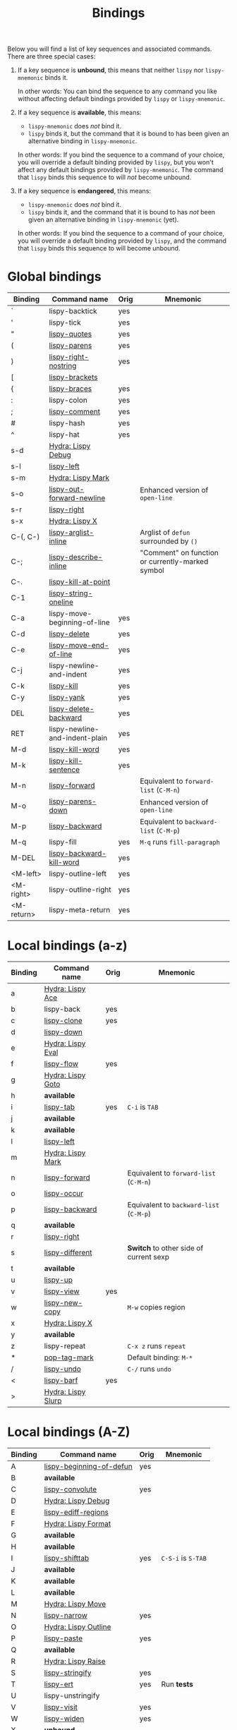 #+TITLE: Bindings
Below you will find a list of key sequences and associated commands.
There are three special cases:

1. If a key sequence is *unbound*, this means that neither =lispy= nor
   =lispy-mnemonic= binds it.

   In other words: You can bind the sequence to any command you like
   without affecting default bindings provided by =lispy= or
   =lispy-mnemonic=.

2. If a key sequence is *available*, this means:

   - =lispy-mnemonic= does /not/ bind it.
   - =lispy= binds it, but the command that it is bound to has been
     given an alternative binding in =lispy-mnemonic=.

   In other words: If you bind the sequence to a command of your
   choice, you will override a default binding provided by =lispy=,
   but you won't affect any default bindings provided by
   =lispy-mnemonic=. The command that =lispy= binds this sequence to
   will /not/ become unbound.

3. If a key sequence is *endangered*, this means:

   - =lispy-mnemonic= does /not/ bind it.
   - =lispy= binds it, and the command that it is bound to has /not/
     been given an alternative binding in =lispy-mnemonic= (yet).

   In other words: If you bind the sequence to a command of your
   choice, you will override a default binding provided by =lispy=,
   and the command that =lispy= binds this sequence to will become
   unbound.

* Global bindings
  | Binding    | Command name                   | Orig | Mnemonic                                         |
  |------------+--------------------------------+------+--------------------------------------------------|
  | `          | lispy-backtick                 | yes  |                                                  |
  | '          | lispy-tick                     | yes  |                                                  |
  | "          | [[http://oremacs.com/lispy/#lispy-quotes][lispy-quotes]]                   | yes  |                                                  |
  | (          | [[http://oremacs.com/lispy/#lispy-parens][lispy-parens]]                   | yes  |                                                  |
  | )          | [[http://oremacs.com/lispy/#lispy-right-nostring][lispy-right-nostring]]           | yes  |                                                  |
  | [          | [[http://oremacs.com/lispy/#lispy-brackets][lispy-brackets]]                 |      |                                                  |
  | {          | [[http://oremacs.com/lispy/#lispy-braces][lispy-braces]]                   | yes  |                                                  |
  | :          | lispy-colon                    | yes  |                                                  |
  | ;          | [[http://oremacs.com/lispy/#lispy-comment][lispy-comment]]                  | yes  |                                                  |
  | #          | lispy-hash                     | yes  |                                                  |
  | ^          | lispy-hat                      | yes  |                                                  |
  | s-d        | [[https://github.com/itsjeyd/lispy-mnemonic/blob/master/bindings.org#lispy-debug-s-d-d][Hydra: Lispy Debug]]             |      |                                                  |
  | s-l        | [[http://oremacs.com/lispy/#lispy-left][lispy-left]]                     |      |                                                  |
  | s-m        | [[https://github.com/itsjeyd/lispy-mnemonic/blob/master/bindings.org#lispy-mark-s-m-m][Hydra: Lispy Mark]]              |      |                                                  |
  | s-o        | [[http://oremacs.com/lispy/#lispy-out-forward-newline][lispy-out-forward-newline]]      |      | Enhanced version of =open-line=                  |
  | s-r        | [[http://oremacs.com/lispy/#lispy-right][lispy-right]]                    |      |                                                  |
  | s-x        | [[https://github.com/itsjeyd/lispy-mnemonic/blob/master/bindings.org#lispy-x-s-x-x][Hydra: Lispy X]]                 |      |                                                  |
  | C-(, C-)   | [[http://oremacs.com/lispy/#lispy-arglist-inline][lispy-arglist-inline]]           |      | Arglist of =defun= surrounded by =()=            |
  | C-;        | [[http://oremacs.com/lispy/#lispy-describe-inline][lispy-describe-inline]]          |      | "Comment" on function or currently-marked symbol |
  | C-.        | [[http://oremacs.com/lispy/#lispy-kill-at-point][lispy-kill-at-point]]            |      |                                                  |
  | C-1        | [[http://oremacs.com/lispy/#lispy-string-oneline][lispy-string-oneline]]           |      |                                                  |
  | C-a        | lispy-move-beginning-of-line   | yes  |                                                  |
  | C-d        | [[http://oremacs.com/lispy/#lispy-delete][lispy-delete]]                   | yes  |                                                  |
  | C-e        | [[http://oremacs.com/lispy/#lispy-move-end-of-line][lispy-move-end-of-line]]         | yes  |                                                  |
  | C-j        | lispy-newline-and-indent       | yes  |                                                  |
  | C-k        | [[http://oremacs.com/lispy/#lispy-kill][lispy-kill]]                     | yes  |                                                  |
  | C-y        | [[http://oremacs.com/lispy/#lispy-yank][lispy-yank]]                     | yes  |                                                  |
  | DEL        | [[http://oremacs.com/lispy/#lispy-delete-backward][lispy-delete-backward]]          | yes  |                                                  |
  | RET        | lispy-newline-and-indent-plain | yes  |                                                  |
  | M-d        | [[http://oremacs.com/lispy/#lispy-kill-word][lispy-kill-word]]                | yes  |                                                  |
  | M-k        | [[http://oremacs.com/lispy/#lispy-kill-sentence][lispy-kill-sentence]]            | yes  |                                                  |
  | M-n        | [[http://oremacs.com/lispy/#lispy-forward][lispy-forward]]                  |      | Equivalent to =forward-list= (=C-M-n=)           |
  | M-o        | [[http://oremacs.com/lispy/#lispy-parens-down][lispy-parens-down]]              |      | Enhanced version of =open-line=                  |
  | M-p        | [[http://oremacs.com/lispy/#lispy-backward][lispy-backward]]                 |      | Equivalent to =backward-list= (=C-M-p=)          |
  | M-q        | lispy-fill                     | yes  | =M-q= runs =fill-paragraph=                      |
  | M-DEL      | [[http://oremacs.com/lispy/#lispy-backward-kill-word][lispy-backward-kill-word]]       | yes  |                                                  |
  | <M-left>   | lispy-outline-left             | yes  |                                                  |
  | <M-right>  | lispy-outline-right            | yes  |                                                  |
  | <M-return> | lispy-meta-return              | yes  |                                                  |
  |------------+--------------------------------+------+--------------------------------------------------|

* Local bindings (a-z)
  | Binding | Command name       | Orig | Mnemonic                                |
  |---------+--------------------+------+-----------------------------------------|
  | a       | [[https://github.com/itsjeyd/lispy-mnemonic/blob/master/bindings.org#lispy-ace-a][Hydra: Lispy Ace]]   |      |                                         |
  | b       | lispy-back         | yes  |                                         |
  | c       | [[http://oremacs.com/lispy/#lispy-clone][lispy-clone]]        | yes  |                                         |
  | d       | [[http://oremacs.com/lispy/#lispy-down][lispy-down]]         |      |                                         |
  | e       | [[https://github.com/itsjeyd/lispy-mnemonic/blob/master/bindings.org#lispy-eval-e][Hydra: Lispy Eval]]  |      |                                         |
  | f       | [[http://oremacs.com/lispy/#lispy-flow][lispy-flow]]         | yes  |                                         |
  | g       | [[https://github.com/itsjeyd/lispy-mnemonic/blob/master/bindings.org#lispy-goto-g][Hydra: Lispy Goto]]  |      |                                         |
  | h       | *available*        |      |                                         |
  | i       | [[http://oremacs.com/lispy/#lispy-tab][lispy-tab]]          | yes  | =C-i= is =TAB=                          |
  | j       | *available*        |      |                                         |
  | k       | *available*        |      |                                         |
  | l       | [[http://oremacs.com/lispy/#lispy-left][lispy-left]]         |      |                                         |
  | m       | [[https://github.com/itsjeyd/lispy-mnemonic/blob/master/bindings.org#lispy-mark-s-m-m][Hydra: Lispy Mark]]  |      |                                         |
  | n       | [[http://oremacs.com/lispy/#lispy-forward][lispy-forward]]      |      | Equivalent to =forward-list= (=C-M-n=)  |
  | o       | [[http://oremacs.com/lispy/#lispy-occur][lispy-occur]]        |      |                                         |
  | p       | [[http://oremacs.com/lispy/#lispy-backward][lispy-backward]]     |      | Equivalent to =backward-list= (=C-M-p=) |
  | q       | *available*        |      |                                         |
  | r       | [[http://oremacs.com/lispy/#lispy-right][lispy-right]]        |      |                                         |
  | s       | [[http://oremacs.com/lispy/#lispy-different][lispy-different]]    |      | *Switch* to other side of current sexp  |
  | t       | *available*        |      |                                         |
  | u       | [[http://oremacs.com/lispy/#lispy-up][lispy-up]]           |      |                                         |
  | v       | [[http://oremacs.com/lispy/#lispy-view][lispy-view]]         | yes  |                                         |
  | w       | [[http://oremacs.com/lispy/#lispy-new-copy][lispy-new-copy]]     |      | =M-w= copies region                     |
  | x       | [[https://github.com/itsjeyd/lispy-mnemonic/blob/master/bindings.org#lispy-x-s-x-x][Hydra: Lispy X]]     |      |                                         |
  | y       | *available*        |      |                                         |
  | z       | lispy-repeat       |      | =C-x z= runs =repeat=                   |
  | *       | [[http://oremacs.com/lispy/#pop-tag-mark][pop-tag-mark]]       |      | Default binding: =M-*=                  |
  | /       | [[http://oremacs.com/lispy/#lispy-undo][lispy-undo]]         |      | =C-/= runs =undo=                       |
  | <       | [[http://oremacs.com/lispy/#lispy-barf][lispy-barf]]         | yes  |                                         |
  | >       | [[https://github.com/itsjeyd/lispy-mnemonic/blob/master/bindings.org#lispy-slurp-][Hydra: Lispy Slurp]] |      |                                         |
  |---------+--------------------+------+-----------------------------------------|

* Local bindings (A-Z)
  | Binding | Command name             | Orig | Mnemonic           |
  |---------+--------------------------+------+--------------------|
  | A       | [[http://oremacs.com/lispy/#lispy-beginning-of-defun][lispy-beginning-of-defun]] | yes  |                    |
  | B       | *available*              |      |                    |
  | C       | [[http://oremacs.com/lispy/#lispy-convolute][lispy-convolute]]          | yes  |                    |
  | D       | [[https://github.com/itsjeyd/lispy-mnemonic/blob/master/bindings.org#lispy-debug-s-d-d][Hydra: Lispy Debug]]       |      |                    |
  | E       | [[http://oremacs.com/lispy/#lispy-ediff-regions][lispy-ediff-regions]]      |      |                    |
  | F       | [[https://github.com/itsjeyd/lispy-mnemonic/blob/master/bindings.org#lispy-format-f][Hydra: Lispy Format]]      |      |                    |
  | G       | *available*              |      |                    |
  | H       | *available*              |      |                    |
  | I       | [[http://oremacs.com/lispy/#lispy-shifttab][lispy-shifttab]]           | yes  | =C-S-i= is =S-TAB= |
  | J       | *available*              |      |                    |
  | K       | *available*              |      |                    |
  | L       | *available*              |      |                    |
  | M       | [[https://github.com/itsjeyd/lispy-mnemonic/blob/master/bindings.org#lispy-move-m][Hydra: Lispy Move]]        |      |                    |
  | N       | [[http://oremacs.com/lispy/#lispy-narrow][lispy-narrow]]             | yes  |                    |
  | O       | [[https://github.com/itsjeyd/lispy-mnemonic/blob/master/bindings.org#lispy-outline-o][Hydra: Lispy Outline]]     |      |                    |
  | P       | [[http://oremacs.com/lispy/#lispy-paste][lispy-paste]]              | yes  |                    |
  | Q       | *available*              |      |                    |
  | R       | [[https://github.com/itsjeyd/lispy-mnemonic/blob/master/bindings.org#lispy-raise-r][Hydra: Lispy Raise]]       |      |                    |
  | S       | [[http://oremacs.com/lispy/#lispy-stringify][lispy-stringify]]          | yes  |                    |
  | T       | [[http://oremacs.com/lispy/#lispy-ert][lispy-ert]]                | yes  | Run *tests*        |
  | U       | lispy-unstringify        |      |                    |
  | V       | [[http://oremacs.com/lispy/#lispy-visit][lispy-visit]]              | yes  |                    |
  | W       | [[http://oremacs.com/lispy/#lispy-widen][lispy-widen]]              | yes  |                    |
  | X       | *unbound*                |      |                    |
  | Y       | *unbound*                |      |                    |
  | Z       | *available*              |      |                    |
  | SPC     | [[http://oremacs.com/lispy/#lispy-space][lispy-space]]              | yes  |                    |
  |---------+--------------------------+------+--------------------|

* Hydras
** Lispy Ace: =a=
   :PROPERTIES:
   :CUSTOM_ID: lispy-ace
   :END:

   | Binding | Command name             |
   |---------+--------------------------|
   | c       | [[http://oremacs.com/lispy/#lispy-ace-char][lispy-ace-char]]           |
   | p       | [[http://oremacs.com/lispy/#lispy-ace-paren][lispy-ace-paren]]          |
   | r       | [[http://oremacs.com/lispy/#lispy-ace-symbol-replace][lispy-ace-symbol-replace]] |
   | s       | [[http://oremacs.com/lispy/#lispy-ace-symbol][lispy-ace-symbol]]         |
   | w       | [[http://oremacs.com/lispy/#lispy-ace-subword][lispy-ace-subword]]        |
   | d       | [[http://oremacs.com/lispy/#lispy-goto-def-ace][lispy-goto-def-ace]]       |
   | t       | [[http://oremacs.com/lispy/#lispy-teleport][lispy-teleport]]           |
   |---------+--------------------------|

** Lispy Debug: =s-d=, =D=
   :PROPERTIES:
   :CUSTOM_ID: lispy-debug
   :END:

   | Binding | Command name        |
   |---------+---------------------|
   | e       | [[http://oremacs.com/lispy/#lispy-edebug][lispy-edebug]]        |
   | s       | [[http://oremacs.com/lispy/#lispy-debug-step-in][lispy-debug-step-in]] |
   | S       | [[http://oremacs.com/lispy/#lispy-edebug-stop][lispy-edebug-stop]]   |
   | d       | [[http://oremacs.com/lispy/#lispy-describe][lispy-describe]]      |
   |---------+---------------------|

** Lispy Eval: =e=
   :PROPERTIES:
   :CUSTOM_ID: lispy-eval
   :END:

   | Binding | Command name            |
   |---------+-------------------------|
   | e       | [[http://oremacs.com/lispy/#lispy-eval][lispy-eval]]              |
   | r       | [[http://oremacs.com/lispy/#lispy-eval-and-replace][lispy-eval-and-replace]]  |
   | o       | [[http://oremacs.com/lispy/#lispy-eval-other-window][lispy-eval-other-window]] |
   | i       | [[http://oremacs.com/lispy/#lispy-eval-and-insert][lispy-eval-and-insert]]   |
   | c       | [[http://oremacs.com/lispy/#lispy-eval-and-comment][lispy-eval-and-comment]]  |
   |---------+-------------------------|

** Lispy Format: =F=
   :PROPERTIES:
   :CUSTOM_ID: lispy-format
   :END:

   | Binding | Command name    |
   |---------+-----------------|
   | o       | [[http://oremacs.com/lispy/#lispy-oneline][lispy-oneline]]   |
   | m       | [[http://oremacs.com/lispy/#lispy-multiline][lispy-multiline]] |
   |---------+-----------------|

** Lispy Goto: =g=
   :PROPERTIES:
   :CUSTOM_ID: lispy-goto
   :END:

   | Binding | Command name          |
   |---------+-----------------------|
   | a       | [[http://oremacs.com/lispy/#lispy-goto-def-ace][lispy-goto-def-ace]]    |
   | d       | [[http://oremacs.com/lispy/#lispy-goto-def-down][lispy-goto-def-down]]   |
   | f       | [[http://oremacs.com/lispy/#lispy-follow][lispy-follow]]          |
   | g       | [[http://oremacs.com/lispy/#lispy-goto][lispy-goto]]            |
   | l       | [[http://oremacs.com/lispy/#lispy-goto-local][lispy-goto-local]]      |
   | p       | [[http://oremacs.com/lispy/#lispy-goto-projectile][lispy-goto-projectile]] |
   | r       | [[http://oremacs.com/lispy/#lispy-goto-recursive][lispy-goto-recursive]]  |
   | s       | [[http://oremacs.com/lispy/#lispy-goto-symbol][lispy-goto-symbol]]     |
   | .       | [[http://oremacs.com/lispy/#lispy-goto-symbol][lispy-goto-symbol]]     |
   | *       | [[http://oremacs.com/lispy/#pop-tag-mark][pop-tag-mark]]          |
   |---------+-----------------------|

** Lispy Mark: =s-m=, =m=
   :PROPERTIES:
   :CUSTOM_ID: lispy-mark
   :END:

   | Binding | Command name      |
   |---------+-------------------|
   | m       | [[http://oremacs.com/lispy/#lispy-mark][lispy-mark]]        |
   | c       | lispy-mark-car    |
   | l       | [[http://oremacs.com/lispy/#lispy-mark-list][lispy-mark-list]]   |
   | s       | [[http://oremacs.com/lispy/#lispy-mark-symbol][lispy-mark-symbol]] |
   | L       | lispy-mark-left   |
   | R       | lispy-mark-right  |
   |---------+-------------------|

** Lispy Move: =M=
   :PROPERTIES:
   :CUSTOM_ID: lispy-move
   :END:

   | Binding | Command name     |
   |---------+------------------|
   | d       | [[http://oremacs.com/lispy/#lispy-move-down][lispy-move-down]]  |
   | l       | [[http://oremacs.com/lispy/#lispy-move-left][lispy-move-left]]  |
   | r       | [[http://oremacs.com/lispy/#lispy-move-right][lispy-move-right]] |
   | u       | [[http://oremacs.com/lispy/#lispy-move-up][lispy-move-up]]    |
   |---------+------------------|

** Lispy Outline: =O=
   :PROPERTIES:
   :CUSTOM_ID: lispy-outline
   :END:

   | Binding | Command name             |
   |---------+--------------------------|
   | i       | [[http://oremacs.com/lispy/#lispy-tab][lispy-tab]]                |
   | I       | [[http://oremacs.com/lispy/#lispy-shifttab][lispy-shifttab]]           |
   | n       | [[http://oremacs.com/lispy/#lispy-outline-next][lispy-outline-next]]       |
   | p       | [[http://oremacs.com/lispy/#lispy-outline-prev][lispy-outline-prev]]       |
   | c       | lispy-outline-goto-child |
   | l       | lispy-outline-left       |
   | r       | lispy-outline-right      |
   |---------+--------------------------|

** Lispy Raise: =R=
   :PROPERTIES:
   :CUSTOM_ID: lispy-raise
   :END:

   | Binding | Command name     |
   |---------+------------------|
   | r       | [[http://oremacs.com/lispy/#lispy-raise][lispy-raise]]      |
   | s       | [[http://oremacs.com/lispy/#lispy-raise-some][lispy-raise-some]] |
   |---------+------------------|

** Lispy Slurp: =>=
   :PROPERTIES:
   :CUSTOM_ID: lispy-slurp
   :END:

   | Binding | Command name     |
   |---------+------------------|
   | >       | [[http://oremacs.com/lispy/#lispy-slurp][lispy-slurp]]      |
   | s       | [[http://oremacs.com/lispy/#lispy-slurp][lispy-slurp]]      |
   | d       | [[http://oremacs.com/lispy/#lispy-down-slurp][lispy-down-slurp]] |
   | u       | [[http://oremacs.com/lispy/#lispy-up-slurp][lispy-up-slurp]]   |
   | <       | [[http://oremacs.com/lispy/#lispy-barf][lispy-barf]]       |
   | b       | [[http://oremacs.com/lispy/#lispy-barf][lispy-barf]]       |
   |---------+------------------|

** Lispy X: =s-x=, =x=
   :PROPERTIES:
   :CUSTOM_ID: lispy-x
   :END:

   | Binding | Command name           |
   |---------+------------------------|
   | f       | [[http://oremacs.com/lispy/#lispy-flatten][lispy-flatten]]          |
   | c       | [[http://oremacs.com/lispy/#lispy-to-cond][lispy-to-cond]]          |
   | d       | [[http://oremacs.com/lispy/#lispy-to-defun][lispy-to-defun]]         |
   | i       | [[http://oremacs.com/lispy/#lispy-to-ifs][lispy-to-ifs]]           |
   | l       | [[http://oremacs.com/lispy/#lispy-to-lambda][lispy-to-lambda]]        |
   | r       | [[http://oremacs.com/lispy/#lispy-eval-and-replace][lispy-eval-and-replace]] |
   | b       | lispy-bind-variable    |
   | u       | [[http://oremacs.com/lispy/#lispy-unbind-variable][lispy-unbind-variable]]  |
   |---------+------------------------|

* Unbound commands
  The following table lists commands that currently lack a mnemonic
  key binding. Not all of them are unbound: If Lispy provides global
  and/or local bindings for a given command, these are listed in the
  second and third column of the table, respectively.

  Note that =lispy-iedit= and =lispy-join= /are/ bound to mnemonic key
  sequences (=M-i= and =M-J=, respectively). However, in vanilla Emacs
  these key sequences are used to bind commands that are unrelated to
  the functionality that =lispy-iedit= and =lispy-join= provide: =M-i=
  is bound to =tab-to-tab-stop= and =M-J= is bound to
  =indent-new-comment-line=. Future versions of =lispy-mnemonic= will
  (hopefully) include mnemonic bindings for =lispy-iedit= and
  =lispy-join= that respect existing bindings.

  | Command name                  | Lispy global | Lispy local |
  |-------------------------------+--------------+-------------|
  | lispy-alt-line                |              |             |
  | lispy-arglist                 |              |             |
  | lispy-build-semanticdb        |              |             |
  | lispy-clockwise               |              |             |
  | lispy-counterclockwise        |              |             |
  | lispy-cursor-ace              | C-4 m        |             |
  | lispy-cursor-down             | C-7          |             |
  | lispy-expr-canonical-p        |              |             |
  | lispy-font-lock-ensure        |              |             |
  | lispy-goto-mode               |              |             |
  | lispy-iedit                   | M-i          |             |
  | lispy-join                    | M-J          | +           |
  | lispy-knight-down             |              |             |
  | lispy-knight-up               |              |             |
  | lispy-open-line               | <C-return>   |             |
  | lispy-other-mode              |              |             |
  | lispy-other-space             |              |             |
  | lispy-quit                    |              |             |
  | lispy-splice                  |              |             |
  | lispy-split                   | M-j          |             |
  | lispy-store-region-and-buffer | C-4 B        |             |
  | lispy-transform-mode          |              |             |
  | lispy-view-test               | C-4 v        |             |
  |-------------------------------+--------------+-------------|
